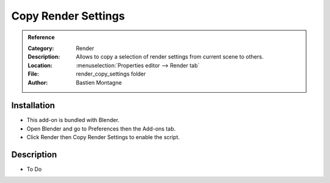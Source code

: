
********************
Copy Render Settings
********************

.. admonition:: Reference
   :class: refbox

   :Category:  Render
   :Description: Allows to copy a selection of render settings from current scene to others.
   :Location: :menuselection:`Properties editor --> Render tab`
   :File: render_copy_settings folder
   :Author: Bastien Montagne


Installation
============

- This add-on is bundled with Blender.
- Open Blender and go to Preferences then the Add-ons tab.
- Click Render then Copy Render Settings to enable the script.


Description
===========

- To Do
